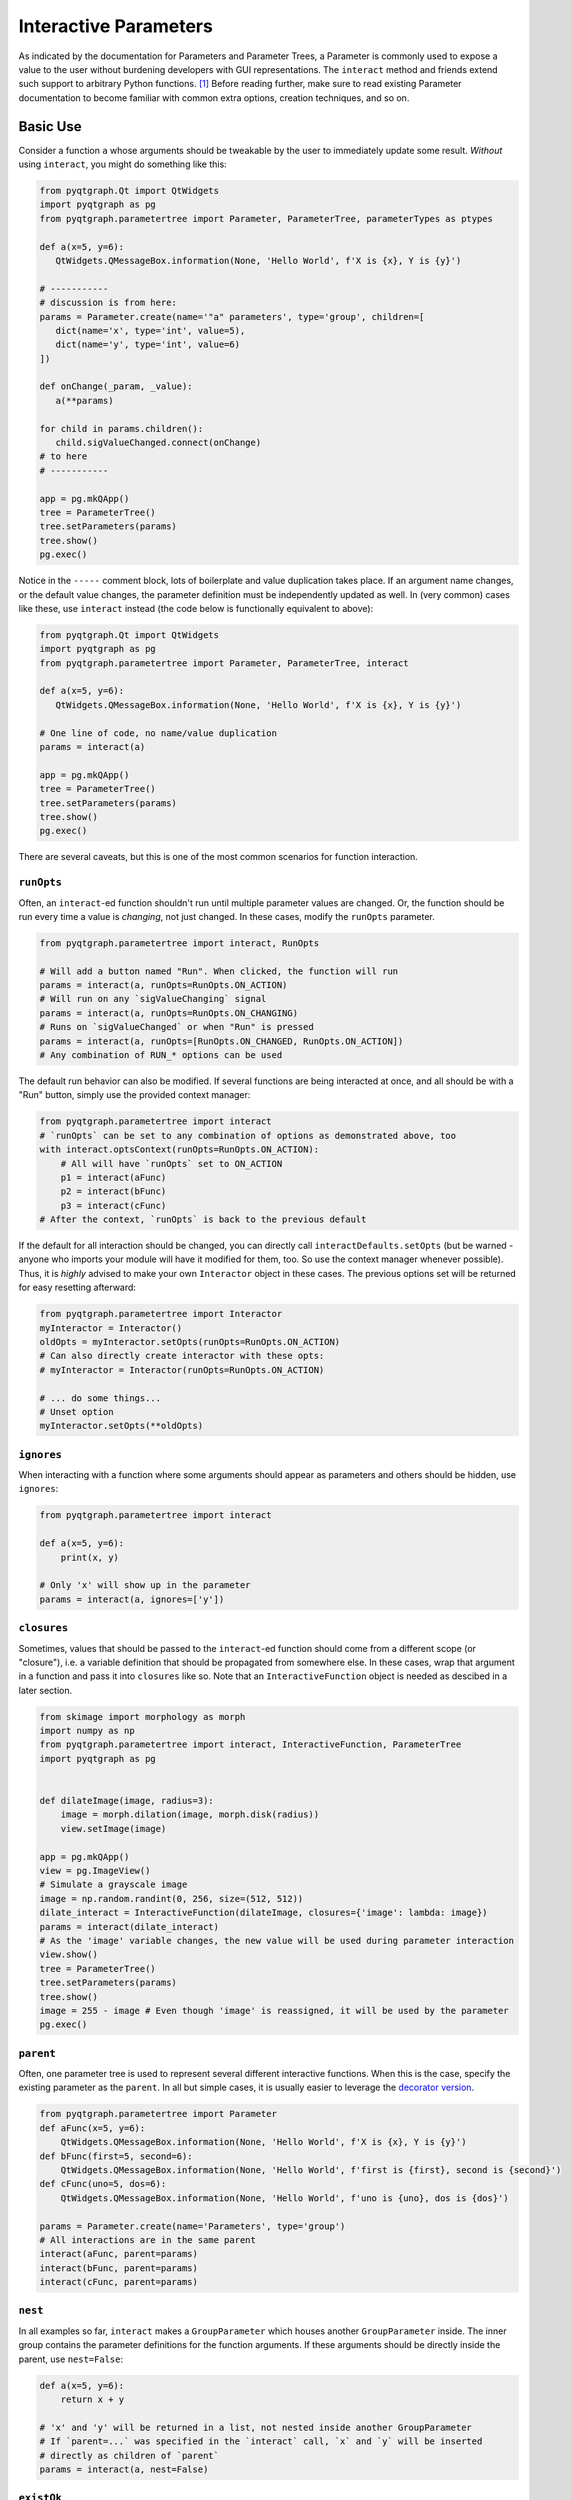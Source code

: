Interactive Parameters
======================

As indicated by the documentation for Parameters and Parameter Trees, a
Parameter is commonly used to expose a value to the user without
burdening developers with GUI representations. The ``interact`` method
and friends extend such support to arbitrary Python functions. [1]_
Before reading further, make sure to read existing Parameter
documentation to become familiar with common extra options, creation
techniques, and so on.

Basic Use
---------

Consider a function ``a`` whose arguments should be tweakable by the
user to immediately update some result. *Without* using ``interact``,
you might do something like this:

.. code:: python

    from pyqtgraph.Qt import QtWidgets
    import pyqtgraph as pg
    from pyqtgraph.parametertree import Parameter, ParameterTree, parameterTypes as ptypes

    def a(x=5, y=6):
       QtWidgets.QMessageBox.information(None, 'Hello World', f'X is {x}, Y is {y}')

    # -----------
    # discussion is from here:
    params = Parameter.create(name='"a" parameters', type='group', children=[
       dict(name='x', type='int', value=5),
       dict(name='y', type='int', value=6)
    ])

    def onChange(_param, _value):
       a(**params)

    for child in params.children():
       child.sigValueChanged.connect(onChange)
    # to here
    # -----------

    app = pg.mkQApp()
    tree = ParameterTree()
    tree.setParameters(params)
    tree.show()
    pg.exec()

Notice in the ``-----`` comment block, lots of boilerplate and value
duplication takes place. If an argument name changes, or the default
value changes, the parameter definition must be independently updated as
well. In (very common) cases like these, use ``interact`` instead (the
code below is functionally equivalent to above):

.. code:: python

    from pyqtgraph.Qt import QtWidgets
    import pyqtgraph as pg
    from pyqtgraph.parametertree import Parameter, ParameterTree, interact

    def a(x=5, y=6):
       QtWidgets.QMessageBox.information(None, 'Hello World', f'X is {x}, Y is {y}')

    # One line of code, no name/value duplication
    params = interact(a)

    app = pg.mkQApp()
    tree = ParameterTree()
    tree.setParameters(params)
    tree.show()
    pg.exec()

There are several caveats, but this is one of the most common scenarios
for function interaction.

``runOpts``
^^^^^^^^^^^

Often, an ``interact``-ed function shouldn't run until multiple
parameter values are changed. Or, the function should be run every time
a value is *changing*, not just changed. In these cases, modify the
``runOpts`` parameter.

.. code:: python

    from pyqtgraph.parametertree import interact, RunOpts

    # Will add a button named "Run". When clicked, the function will run
    params = interact(a, runOpts=RunOpts.ON_ACTION)
    # Will run on any `sigValueChanging` signal
    params = interact(a, runOpts=RunOpts.ON_CHANGING)
    # Runs on `sigValueChanged` or when "Run" is pressed
    params = interact(a, runOpts=[RunOpts.ON_CHANGED, RunOpts.ON_ACTION])
    # Any combination of RUN_* options can be used

The default run behavior can also be modified. If several functions are
being interacted at once, and all should be with a "Run" button, simply
use the provided context manager:

.. code:: python

    from pyqtgraph.parametertree import interact
    # `runOpts` can be set to any combination of options as demonstrated above, too
    with interact.optsContext(runOpts=RunOpts.ON_ACTION):
        # All will have `runOpts` set to ON_ACTION
        p1 = interact(aFunc)
        p2 = interact(bFunc)
        p3 = interact(cFunc)
    # After the context, `runOpts` is back to the previous default

If the default for all interaction should be changed, you can directly
call ``interactDefaults.setOpts`` (but be warned - anyone who imports your
module will have it modified for them, too. So use the context manager
whenever possible). Thus, it is *highly* advised to make your own ``Interactor``
object in these cases. The previous options set will be returned for easy
resetting afterward:

.. code:: python

    from pyqtgraph.parametertree import Interactor
    myInteractor = Interactor()
    oldOpts = myInteractor.setOpts(runOpts=RunOpts.ON_ACTION)
    # Can also directly create interactor with these opts:
    # myInteractor = Interactor(runOpts=RunOpts.ON_ACTION)

    # ... do some things...
    # Unset option
    myInteractor.setOpts(**oldOpts)

``ignores``
^^^^^^^^^^^

When interacting with a function where some arguments should appear as
parameters and others should be hidden, use ``ignores``:

.. code:: python

    from pyqtgraph.parametertree import interact

    def a(x=5, y=6):
        print(x, y)

    # Only 'x' will show up in the parameter
    params = interact(a, ignores=['y'])

``closures``
^^^^^^^^^^^^

Sometimes, values that should be passed to the ``interact``-ed function
should come from a different scope (or "closure"), i.e. a variable definition that
should be propagated from somewhere else. In these cases, wrap that
argument in a function and pass it into ``closures`` like so. Note that
an ``InteractiveFunction`` object is needed as descibed in a later section.

.. code:: python

    from skimage import morphology as morph
    import numpy as np
    from pyqtgraph.parametertree import interact, InteractiveFunction, ParameterTree
    import pyqtgraph as pg


    def dilateImage(image, radius=3):
        image = morph.dilation(image, morph.disk(radius))
        view.setImage(image)

    app = pg.mkQApp()
    view = pg.ImageView()
    # Simulate a grayscale image
    image = np.random.randint(0, 256, size=(512, 512))
    dilate_interact = InteractiveFunction(dilateImage, closures={'image': lambda: image})
    params = interact(dilate_interact)
    # As the 'image' variable changes, the new value will be used during parameter interaction
    view.show()
    tree = ParameterTree()
    tree.setParameters(params)
    tree.show()
    image = 255 - image # Even though 'image' is reassigned, it will be used by the parameter
    pg.exec()

``parent``
^^^^^^^^^^

Often, one parameter tree is used to represent several different
interactive functions. When this is the case, specify the existing
parameter as the ``parent``. In all but simple cases, it is usually
easier to leverage the `decorator version <#the-decorator-version>`__.

.. code:: python

    from pyqtgraph.parametertree import Parameter
    def aFunc(x=5, y=6):
        QtWidgets.QMessageBox.information(None, 'Hello World', f'X is {x}, Y is {y}')
    def bFunc(first=5, second=6):
        QtWidgets.QMessageBox.information(None, 'Hello World', f'first is {first}, second is {second}')
    def cFunc(uno=5, dos=6):
        QtWidgets.QMessageBox.information(None, 'Hello World', f'uno is {uno}, dos is {dos}')

    params = Parameter.create(name='Parameters', type='group')
    # All interactions are in the same parent
    interact(aFunc, parent=params)
    interact(bFunc, parent=params)
    interact(cFunc, parent=params)

``nest``
^^^^^^^^

In all examples so far, ``interact`` makes a ``GroupParameter`` which
houses another ``GroupParameter`` inside. The inner group contains the
parameter definitions for the function arguments. If these arguments
should be directly inside the parent, use ``nest=False``:

.. code:: python

    def a(x=5, y=6):
        return x + y

    # 'x' and 'y' will be returned in a list, not nested inside another GroupParameter
    # If `parent=...` was specified in the `interact` call, `x` and `y` will be inserted
    # directly as children of `parent`
    params = interact(a, nest=False)

``existOk``
^^^^^^^^^^^

When ``nest=False``, there can be overlap when several function
arguments share the same name. In these cases, the result is an error
unless ``existOk=True`` (the default).

.. code:: python

    def a(x=5, y=6):
        return x + y
    def b(x=5, another=6):
        return x + another
    params = interact(a, nest=False)

    # Will raise an error, since 'x' was already in the parameter from interacting with 'a'
    interact(b, nest=False, parent=params, existOk=False)

``overrides``
^^^^^^^^^^^^^

In all examples so far, additional parameter arguments such as
``limits`` were ignored. Return to the `closures <#>`__ example and
observe what happens when ``radius`` is < 0:

::

    ValueError: All-zero footprint is not supported.

To prevent such cases, ``overrides`` can contain additional parameter
specifications (or default values) that will update the created
parameter:

.. code:: python

    # Cannot go lower than 0
    # These are bound to the 'radius' parameter
    params = interact(dilate_interact, radius={'limits': [1, None]})

Now, the user is unable to set the spinbox to a value < 1.

Similar options can be provided when the parameter type doesn’t match
the default value (``list`` is a common case):

.. code:: python

    def chooseOne(which='a'):
        print(which)

    params = interact(chooseOne, which={'type': 'list', 'limits': list('abc')})

Any value accepted in ``Parameter.create`` can be used in the override
for a parameter.

Also note that overrides can consist of raw values, in the case where
just the value should be adjusted or when there is no default:

.. code:: python

    def printAString(string):
        print(string)

    params = interact(printAString, string='anything')

Functions with ``**kwargs``
"""""""""""""""""""""""""""

Functions who allow ``**kwargs`` can accept additional specified overrides even if they don't
match argument names:

.. code:: python

    def a(**canBeNamedAnything):
        print(canBeNamedAnything)
    # 'one' and 'two' will be int parameters that appear
    params = interact(a, one=1, two=2)

If additional overrides are provided when the function *doesn't* accept keywords in this manner,
they are ignored.

The Decorator Version
---------------------

To simplify the process of interacting with multiple functions using the
same parameter, a decorator is provided:

.. code:: python

    from pyqtgraph.parametertree import Interactor, interact
    params = Parameter.create(name='Parameters', type='group')
    interactor = Interactor(parent=params) # Same parent for all `interact` calls

    info = QtWidgets.QMessageBox.information

    @interactor.decorate()
    def aFunc(x=5, y=6):
        info(None, 'Hello World', f'X is {x}, Y is {y}')

    @interactor.decorate()
    def bFunc(first=5, second=6):
        info(None, 'Hello World', f'first is {first}, second is {second}')

    @interactor.decorate()
    def cFunc(uno=5, dos=6):
        info(None, 'Hello World', f'uno is {uno}, dos is {dos}')

    # Alternatively, the default interactor can be used if you don't need to
    # make your own `Interactor` instance.
    @interact.decorate(parent=params)
    def anotherFunc(one="one"):
        print(one)

    # All interactions are in the same parent

Any value accepted by ``interact`` can be passed to the decorator.

Title Formatting
----------------

If functions should have formatted titles, specify this in the
``title`` parameter:

.. code:: python

    def my_snake_case_function(a=5):
        print(a)

    def titleFormat(name):
        return name.replace('_', ' ').title()

    # The title in the parameter tree will be "My Snake Case Function"
    params = interact(my_snake_case_function, title=titleFormat)

Using ``InteractiveFunction``
-----------------------------
In all versions of ``interact`` described so far, it is not possible to temporarily
stop an interacted function from triggering on parameter changes. Normally, one can
``disconnect`` the hooked-up signals, but since the actually connected functions are
out of scope, this is not possible when using ``interact``. Additionally, it is not
possible to change overrides or ``closures`` arguments after the fact. Finally, it
is not possible to easily call an interacted function with parameter arguments/defaults
through normal `interact` use. If any of these needs arise, use an
``InteractiveFunction`` instead during registration. This provides ``disconnect()``
and ``reconnect()`` methods, and object accessors to ``closures`` arguments.

.. code:: python

    from pyqtgraph.parametertree import InteractiveFunction, interact, Parameter, RunOpts

    def myfunc(a=5):
        print(a)

    useFunc = InteractiveFunction(myfunc)
    param = interact(useFunc, runOpts=RunOpts.ON_CHANGED)
    param['a'] = 6
    # Will print 6
    useFunc.disconnect()
    param['a'] = 5
    # Won't print anything
    useFunc.reconnect()
    param['a'] = 10
    # Will print 10

Note that in cases like these, where simple wrapping of a function must take place, you
can use ``InteractiveFunction`` like a decorator:

.. code:: python

    from pyqtgraph.parametertree import InteractiveFunction, interact, Parameter, RunOpts

    @InteractiveFunction
    def myfunc(a=5):
        print(a)

    # myfunc is now an InteractiveFunction that can be used as above
    # Also, calling `myfunc` will preserve parameter arguments
    param = interact(myfunc, RunOpts.ON_ACTION)
    param['a'] = 6

    myfunc()
    # will print '6' since this is the parameter value

.. [1]
    Functions defined in C or whose definitions cannot be parsed by
    ``inspect.signature`` cannot be used here. However, in these cases a dummy function
    can be wrapped and passed instead. Note that all values are passed
    as keywords, so if positional arguments are expected it will not work.
